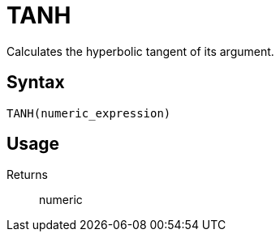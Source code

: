 = TANH

Calculates the hyperbolic tangent of its argument.

== Syntax
----
TANH(numeric_expression)
----

== Usage



Returns::

numeric